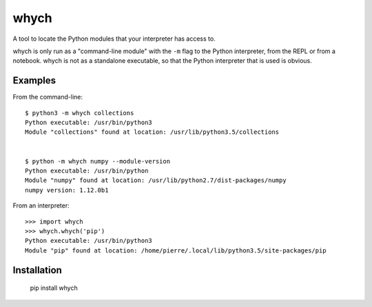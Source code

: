 whych
=====

A tool to locate the Python modules that your interpreter has access to.

whych is only run as a "command-line module" with the ``-m`` flag to the Python
interpreter, from the REPL or from a notebook.  whych is not as a standalone
executable, so that the Python interpreter that is used is obvious.

Examples
--------

From the command-line::

    $ python3 -m whych collections
    Python executable: /usr/bin/python3
    Module "collections" found at location: /usr/lib/python3.5/collections


    $ python -m whych numpy --module-version
    Python executable: /usr/bin/python
    Module "numpy" found at location: /usr/lib/python2.7/dist-packages/numpy
    numpy version: 1.12.0b1

From an interpreter::

    >>> import whych
    >>> whych.whych('pip')
    Python executable: /usr/bin/python3
    Module "pip" found at location: /home/pierre/.local/lib/python3.5/site-packages/pip

Installation
------------

    pip install whych


